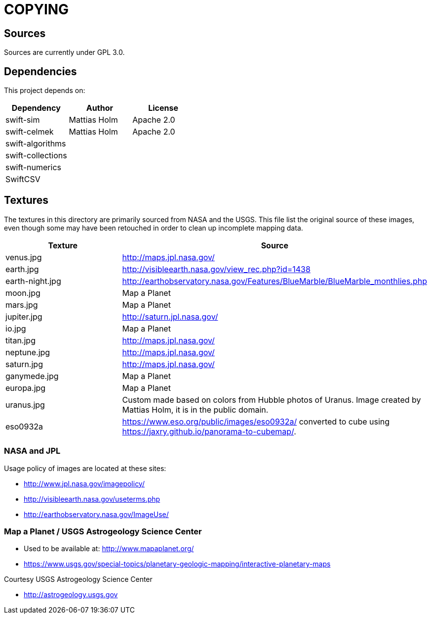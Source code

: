 = COPYING

== Sources

Sources are currently under GPL 3.0.

== Dependencies

This project depends on:

|===
| Dependency | Author | License

| swift-sim  | Mattias Holm | Apache 2.0
| swift-celmek  | Mattias Holm | Apache 2.0
| swift-algorithms | |
| swift-collections | |
| swift-numerics | |
| SwiftCSV | |
|===

== Textures

The textures in this directory are primarily sourced from NASA and the USGS.
This file list the original source of these images, even though some may have
been retouched in order to clean up incomplete mapping data.

|===
| Texture | Source

| venus.jpg | http://maps.jpl.nasa.gov/
| earth.jpg | http://visibleearth.nasa.gov/view_rec.php?id=1438
| earth-night.jpg | http://earthobservatory.nasa.gov/Features/BlueMarble/BlueMarble_monthlies.php
| moon.jpg | Map a Planet
| mars.jpg | Map a Planet
| jupiter.jpg | http://saturn.jpl.nasa.gov/
| io.jpg | Map a Planet
| titan.jpg | http://maps.jpl.nasa.gov/
| neptune.jpg | http://maps.jpl.nasa.gov/
| saturn.jpg | http://maps.jpl.nasa.gov/
| ganymede.jpg | Map a Planet
| europa.jpg | Map a Planet
| uranus.jpg | Custom made based on colors from Hubble photos of Uranus. Image created by Mattias Holm, it is in the public domain.
| eso0932a | https://www.eso.org/public/images/eso0932a/ converted to cube using https://jaxry.github.io/panorama-to-cubemap/.
|===

=== NASA and JPL

Usage policy of images are located at these sites:

* http://www.jpl.nasa.gov/imagepolicy/
* http://visibleearth.nasa.gov/useterms.php
* http://earthobservatory.nasa.gov/ImageUse/

=== Map a Planet / USGS Astrogeology Science Center

* Used to be available at: http://www.mapaplanet.org/
* https://www.usgs.gov/special-topics/planetary-geologic-mapping/interactive-planetary-maps

Courtesy USGS Astrogeology Science Center

* http://astrogeology.usgs.gov

